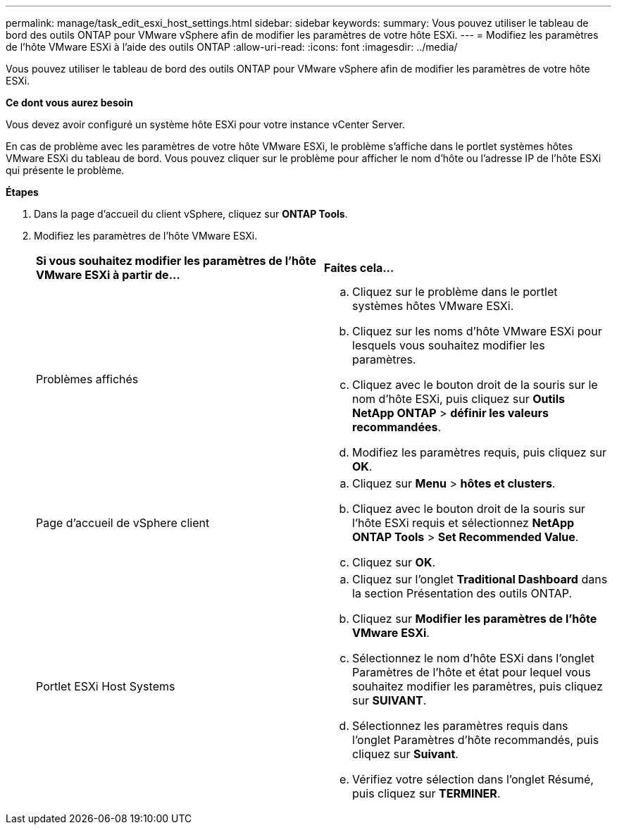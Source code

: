---
permalink: manage/task_edit_esxi_host_settings.html 
sidebar: sidebar 
keywords:  
summary: Vous pouvez utiliser le tableau de bord des outils ONTAP pour VMware vSphere afin de modifier les paramètres de votre hôte ESXi. 
---
= Modifiez les paramètres de l'hôte VMware ESXi à l'aide des outils ONTAP
:allow-uri-read: 
:icons: font
:imagesdir: ../media/


[role="lead"]
Vous pouvez utiliser le tableau de bord des outils ONTAP pour VMware vSphere afin de modifier les paramètres de votre hôte ESXi.

*Ce dont vous aurez besoin*

Vous devez avoir configuré un système hôte ESXi pour votre instance vCenter Server.

En cas de problème avec les paramètres de votre hôte VMware ESXi, le problème s'affiche dans le portlet systèmes hôtes VMware ESXi du tableau de bord. Vous pouvez cliquer sur le problème pour afficher le nom d'hôte ou l'adresse IP de l'hôte ESXi qui présente le problème.

*Étapes*

. Dans la page d'accueil du client vSphere, cliquez sur *ONTAP Tools*.
. Modifiez les paramètres de l'hôte VMware ESXi.
+
|===


| *Si vous souhaitez modifier les paramètres de l'hôte VMware ESXi à partir de...* | *Faites cela...* 


 a| 
Problèmes affichés
 a| 
.. Cliquez sur le problème dans le portlet systèmes hôtes VMware ESXi.
.. Cliquez sur les noms d'hôte VMware ESXi pour lesquels vous souhaitez modifier les paramètres.
.. Cliquez avec le bouton droit de la souris sur le nom d'hôte ESXi, puis cliquez sur *Outils NetApp ONTAP* > *définir les valeurs recommandées*.
.. Modifiez les paramètres requis, puis cliquez sur *OK*.




 a| 
Page d'accueil de vSphere client
 a| 
.. Cliquez sur *Menu* > *hôtes et clusters*.
.. Cliquez avec le bouton droit de la souris sur l'hôte ESXi requis et sélectionnez *NetApp ONTAP Tools* > *Set Recommended Value*.
.. Cliquez sur *OK*.




 a| 
Portlet ESXi Host Systems
 a| 
.. Cliquez sur l'onglet *Traditional Dashboard* dans la section Présentation des outils ONTAP.
.. Cliquez sur *Modifier les paramètres de l'hôte VMware ESXi*.
.. Sélectionnez le nom d'hôte ESXi dans l'onglet Paramètres de l'hôte et état pour lequel vous souhaitez modifier les paramètres, puis cliquez sur *SUIVANT*.
.. Sélectionnez les paramètres requis dans l'onglet Paramètres d'hôte recommandés, puis cliquez sur *Suivant*.
.. Vérifiez votre sélection dans l'onglet Résumé, puis cliquez sur *TERMINER*.


|===

